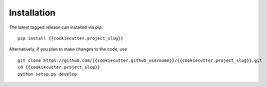 Installation
============

The latest tagged release can installed via pip:

::

    pip install {{cookiecutter.project_slug}}

Alternatively, if you plan to make changes to the code, use

::

    git clone https://github.com/{{cookiecutter.github_username}}/{{cookiecutter.project_slug}}.git
    cd {{cookiecutter.project_slug}}
    python setup.py develop